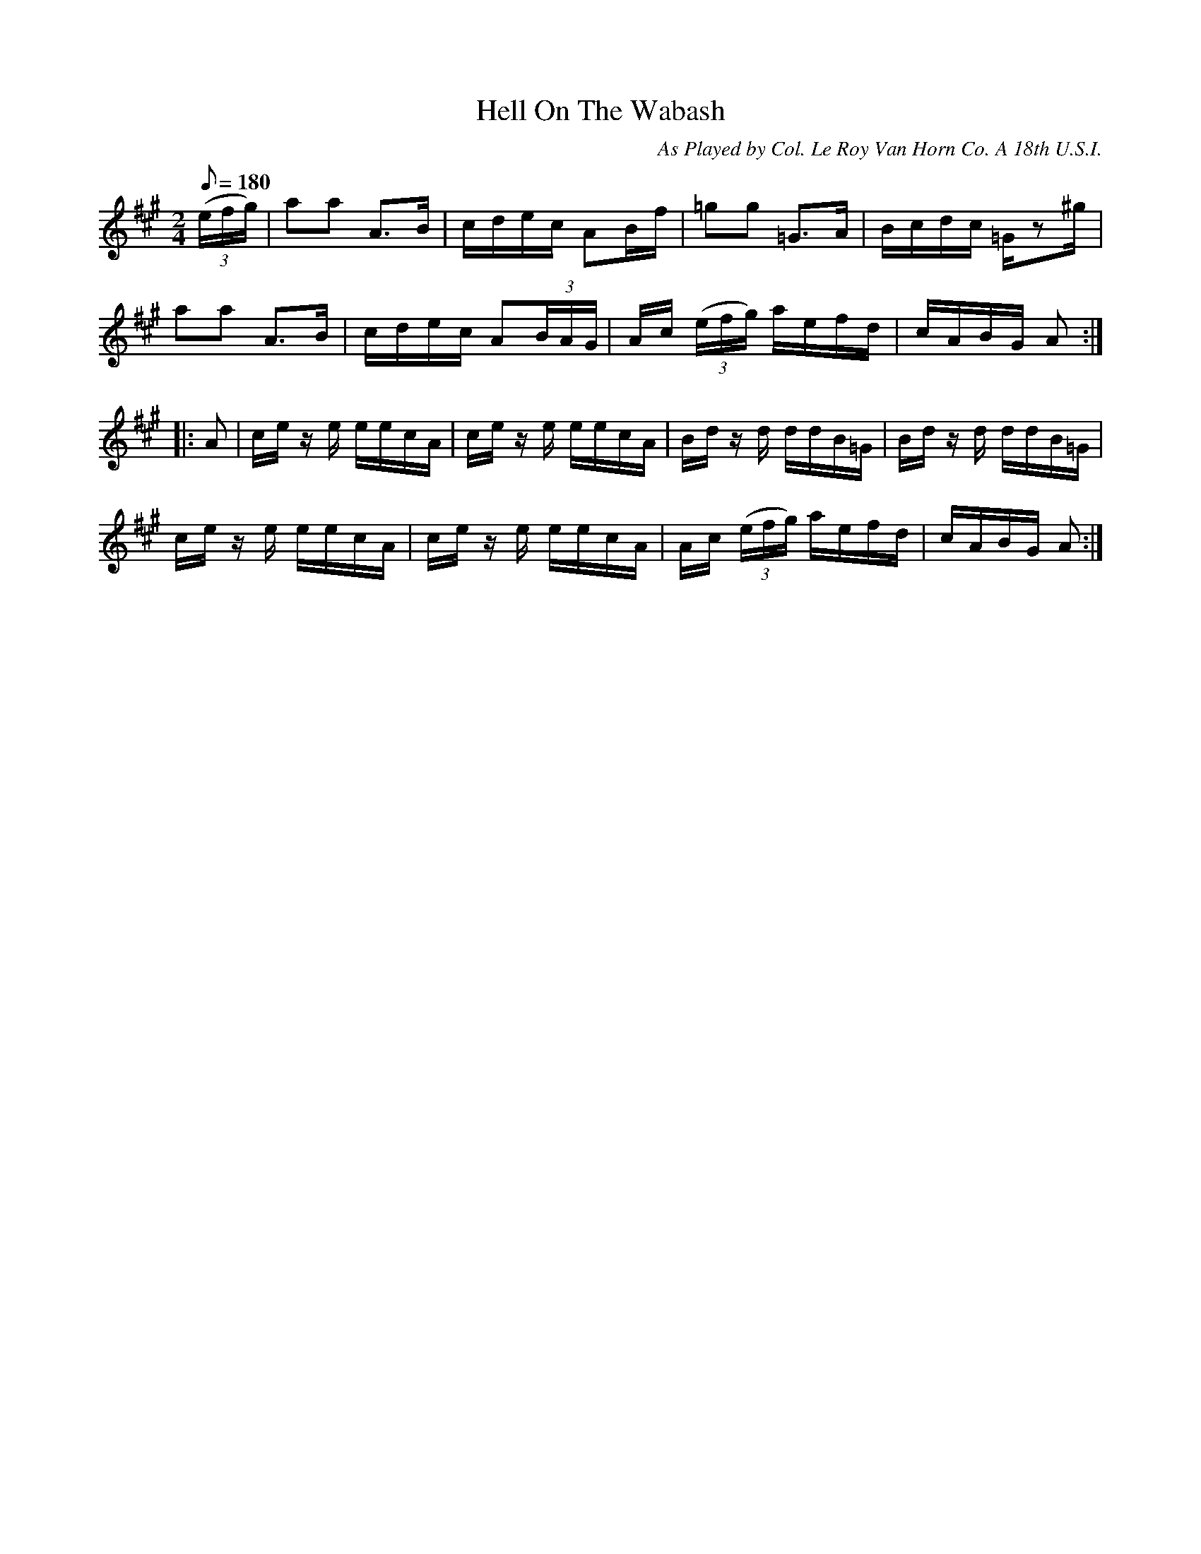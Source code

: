 X:108
T:Hell On The Wabash
B:American Veteran Fifer #108
C:As Played by Col. Le Roy Van Horn Co. A 18th U.S.I.
M:2/4
L:1/16
Q:1/8=180
K:A t=8
((3efg)  | a2a2 A3B | cdec A2Bf | =g2g2 =G3A | Bcdc =Gz2^g |
a2a2 A3B | cdec A2(3BAG | Ac ((3efg) aefd | cABG A2:|
|: A2 | ce z e eecA | ce z e eecA | Bd z d ddB=G | Bd z d ddB=G |
ce z e eecA | ce z e eecA | Ac ((3efg) aefd | cABG A2:|

